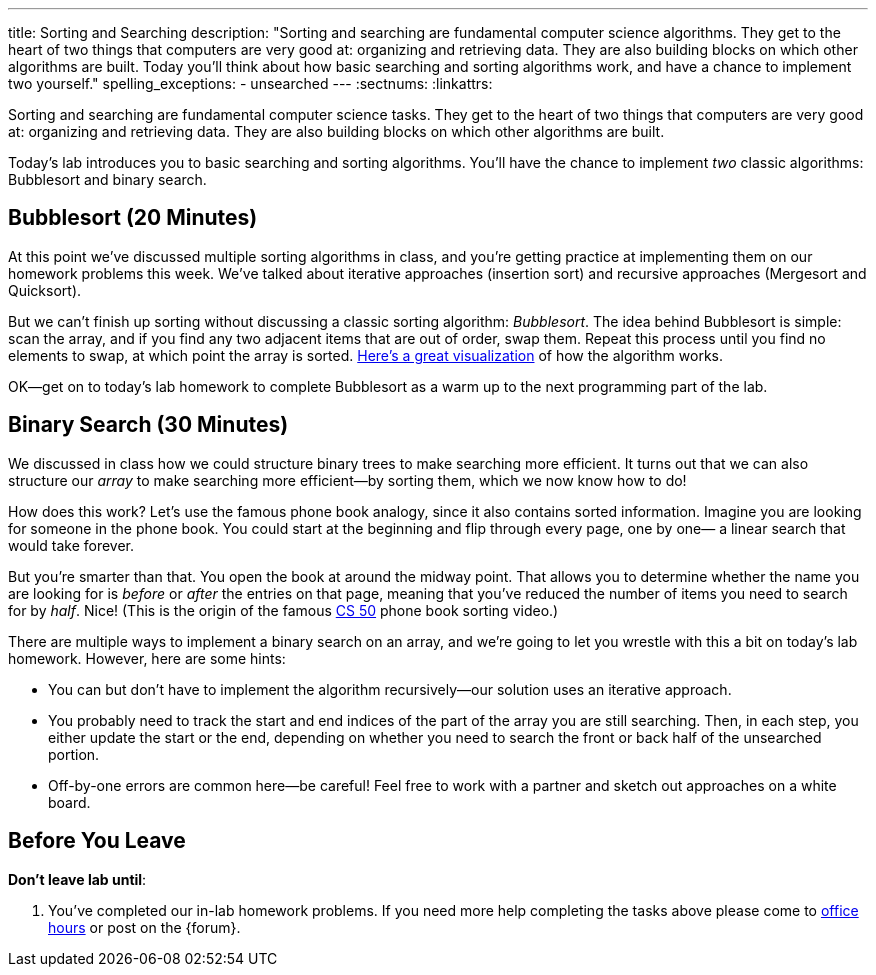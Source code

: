 ---
title: Sorting and Searching
description:
  "Sorting and searching are fundamental computer science algorithms. They get to
  the heart of two things that computers are very good at: organizing and
  retrieving data. They are also building blocks on which other algorithms are
  built. Today you'll think about how basic searching and sorting algorithms
  work, and have a chance to implement two yourself."
spelling_exceptions:
  - unsearched
---
:sectnums:
:linkattrs:

[.lead]
//
Sorting and searching are fundamental computer science tasks.
//
They get to the heart of two things that computers are very good at: organizing
and retrieving data.
//
They are also building blocks on which other algorithms are built.

Today's lab introduces you to basic searching and sorting algorithms.
//
You'll have the chance to implement _two_ classic algorithms: Bubblesort and
binary search.

[[sorting]]
== Bubblesort [.text-muted]#(20 Minutes)#

At this point we've discussed multiple sorting algorithms in class, and you're
getting practice at implementing them on our homework problems this week.
//
We've talked about iterative approaches (insertion sort) and recursive
approaches (Mergesort and Quicksort).

But we can't finish up sorting without discussing a classic sorting algorithm:
_Bubblesort_.
//
The idea behind Bubblesort is simple: scan the array, and if you find any two
adjacent items that are out of order, swap them.
//
Repeat this process until you find no elements to swap, at which point the array
is sorted.
//
https://www.hackerearth.com/practice/algorithms/sorting/bubble-sort/visualize/[Here's
a great visualization] of how the algorithm works.

OK&mdash;get on to today's lab homework to complete Bubblesort as a warm up to
the next programming part of the lab.

[[searching]]
== Binary Search [.text-muted]#(30 Minutes)#

We discussed in class how we could structure binary trees to make searching more
efficient.
//
It turns out that we can also structure our _array_ to make searching more
efficient&mdash;by sorting them, which we now know how to do!

How does this work?
//
Let's use the famous phone book analogy, since it also contains sorted
information.
//
Imagine you are looking for someone in the phone book.
//
You could start at the beginning and flip through every page, one by one&mdash;
a linear search that would take forever.

But you're smarter than that.
//
You open the book at around the midway point.
//
That allows you to determine whether the name you are looking for is _before_ or
_after_ the entries on that page, meaning that you've reduced the number of
items you need to search for by _half_.
//
Nice!
//
(This is the origin of the famous
//
https://www.youtube.com/watch?v=o2LqhHoAXxI[CS 50]
//
phone book sorting video.)

There are multiple ways to implement a binary search on an array, and we're
going to let you wrestle with this a bit on today's lab homework.
//
However, here are some hints:

* You can but don't have to implement the algorithm recursively&mdash;our
solution uses an iterative approach.
//
* You probably need to track the start and end indices of the part of the array
you are still searching.
//
Then, in each step, you either update the start or the end, depending on whether
you need to search the front or back half of the unsearched portion.
//
* Off-by-one errors are common here&mdash;be careful!
//
Feel free to work with a partner and sketch out approaches on a white board.

[[done]]
== Before You Leave

**Don't leave lab until**:

. You've completed our in-lab homework problems.
//
If you need more help completing the tasks above please come to
//
link:/info/syllabus/#calendar[office hours]
//
or post on the {forum}.
